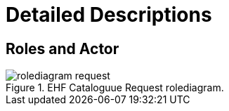 = Detailed Descriptions

== Roles and Actor

.EHF Cataloguue Request rolediagram.
image::images/rolediagram-request.png[align="center"]